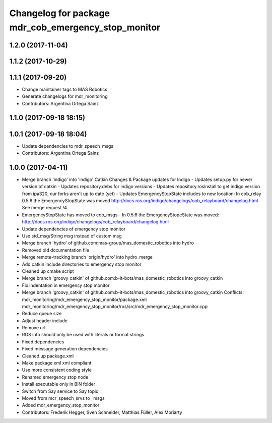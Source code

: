 ^^^^^^^^^^^^^^^^^^^^^^^^^^^^^^^^^^^^^^^^^^^^^^^^
Changelog for package mdr_cob_emergency_stop_monitor
^^^^^^^^^^^^^^^^^^^^^^^^^^^^^^^^^^^^^^^^^^^^^^^^

1.2.0 (2017-11-04)
------------------

1.1.2 (2017-10-29)
------------------

1.1.1 (2017-09-20)
------------------
* Change maintainer tags to MAS Robotics
* Generate changelogs for mdr_monitoring
* Contributors: Argentina Ortega Sainz

1.1.0 (2017-09-18 18:15)
------------------------

1.0.1 (2017-09-18 18:04)
------------------------
* Update dependencies to mdr_speech_msgs
* Contributors: Argentina Ortega Sainz

1.0.0 (2017-04-11)
------------------
* Merge branch 'indigo' into 'indigo'
  Catkin Changes & Package updates for Indigo
  - Updates setup.py for newer version of catkin
  - Updates repository.debs for indigo versions
  - Updates repository.rosinstall to get indigo version from ipa320, our forks aren't up to date (yet)
  - Updates EmergencyStopState includes to new location:
  In cob_relay 0.5.6 the EmergencyStopState was moved
  http://docs.ros.org/indigo/changelogs/cob_relayboard/changelog.html
  See merge request !4
* EmergencyStopState has moved to cob_msgs
  - In 0.5.6 the EmergencyStopeState was moved:
  http://docs.ros.org/indigo/changelogs/cob_relayboard/changelog.html
* Update dependencies of emergency stop monitor
* Use std_msg/String msg instead of custom msg
* Merge branch 'hydro' of github.com:mas-group/mas_domestic_robotics into hydro
* Removed old documentation file
* Merge remote-tracking branch 'origin/hydro' into hydro_merge
* Add catkin include directories to emergency stop monitor
* Cleaned up cmake script
* Merge branch 'groovy_catkin' of github.com:b-it-bots/mas_domestic_robotics into groovy_catkin
* Fix indentation in emergency stop monitor
* Merge branch 'groovy_catkin' of github.com:b-it-bots/mas_domestic_robotics into groovy_catkin
  Conflicts:
  mdr_monitoring/mdr_emergency_stop_monitor/package.xml
  mdr_monitoring/mdr_emergency_stop_monitor/ros/src/mdr_emergency_stop_monitor.cpp
* Reduce queue size
* Adjust header include
* Remove url
* ROS info should only be used with literals or format strings
* Fixed dependencies
* Fixed message generation dependencies
* Cleaned up package.xml
* Make package.xml xml compliant
* Use more consistent coding style
* Renamed emergency stop node
* Install executable only in BIN folder
* Switch from Say service to Say topic
* Moved from mcr_speech_srvs to _msgs
* Added mdr_emergency_stop_monitor
* Contributors: Frederik Hegger, Sven Schneider, Matthias Füller, Alex Moriarty
